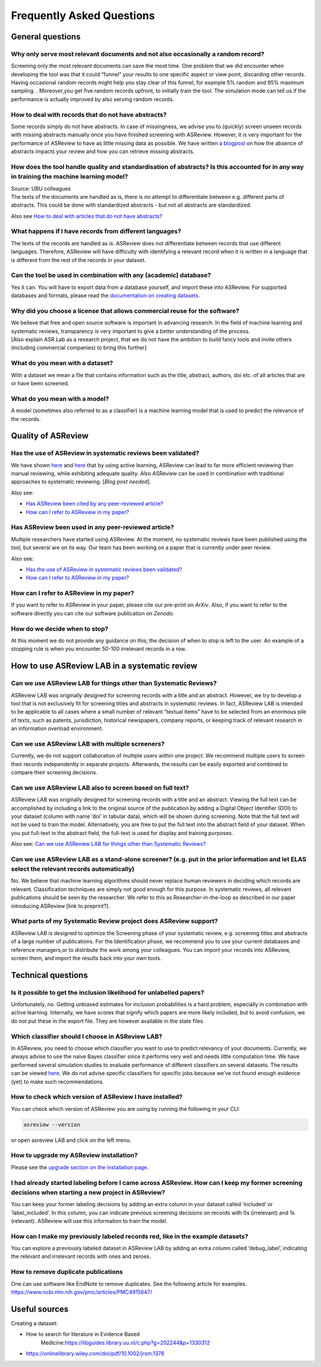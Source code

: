 Frequently Asked Questions
==========================


General questions
-----------------

Why only serve most relevant documents and not also occasionally a random record?
~~~~~~~~~~~~~~~~~~~~~~~~~~~~~~~~~~~~~~~~~~~~~~~~~~~~~~~~~~~~~~~~~~~~~~~~~~~~~~~~~

Screening only the most relevant documents can save the most time. One
problem that we did encounter when developing the tool was that it could
“funnel” your results to one specific aspect or view point, discarding
other records. Having occasional random records might help you stay
clear of this funnel, for example 5% random and 95% maximum sampling. .
Moreover,you get five random records upfront, to initially train the
tool. The simulation mode can tell us if the performance is actually
improved by also serving random records.

How to deal with records that do not have abstracts?
~~~~~~~~~~~~~~~~~~~~~~~~~~~~~~~~~~~~~~~~~~~~~~~~~~~~

Some records simply do not have abstracts. In case of missingness,
we advise you to (quickly) screen unseen records with missing abstracts
manually once you have finished screening with ASReview. However, it is
very important for the performance of ASReview to have as little missing
data as possible. We have written `a
blogpost <https://asreview.nl/the-importance-of-abstracts/>`__ on how
the absence of abstracts impacts your review and how you can retrieve
missing abstracts.

How does the tool handle quality and standardisation of abstracts? Is this accounted for in any way in training the machine learning model?
~~~~~~~~~

| Source: UBU colleagues
| The texts of the documents are handled as is, there is no attempt to
  differentiate between e.g. different parts of abstracts. This could be
  done with standardized abstracts - but not all abstracts are
  standardized.

Also see `How to deal with articles that do not have abstracts? <faq.html#how-to-deal-with-records-that-do-not-have-abstracts>`__

What happens if I have records from different languages?
~~~~~~~~~~~~~~~~~~~~~~~~~~~~~~~~~~~~~~~~~~~~~~~~~~~~~~~~

The texts of the records are handled as is. ASReview does not
differentiate between records that use different languages. Therefore,
ASReview will have difficulty with identifying a relevant record when it
is written in a language that is different from the rest of the records
in your dataset.

Can the tool be used in combination with any (academic) database?
~~~~~~~~~~~~~~~~~~~~~~~~~~~~~~~~~~~~~~~~~~~~~~~~~~~~~~~~~~~~~~~~~

Yes it can. You will have to export data from a database yourself, and
import these into ASReview. For supported databases and formats, please
read the `documentation on creating datasets <datasets.html>`__.

Why did you choose a license that allows commercial reuse for the software?
~~~~~~~~~~~~~~~~~~~~~~~~~~~~~~~~~~~~~~~~~~~~~~~~~~~~~~~~~~~~~~~~~~~~~~~~~~~

| We believe that free and open source software is important in
  advancing research. In the field of machine learning and systematic
  reviews, transparency is very important to give a better understanding
  of the process.
| [Also explain ASR Lab as a research project, that we do not have the
  ambition to build fancy tools and invite others (including commercial
  companies) to bring this further]

What do you mean with a dataset?
~~~~~~~~~~~~~~~~~~~~~~~~~~~~~~~~

With a dataset we mean a file that contains information such as the
title, abstract, authors, doi etc. of all articles that are or have been
screened.

What do you mean with a model?
~~~~~~~~~~~~~~~~~~~~~~~~~~~~~~

A model (sometimes also referred to as a classifier) is a machine
learning model that is used to predict the relevance of the records.

Quality of ASReview
-------------------

Has the use of ASReview in systematic reviews been validated?
~~~~~~~~~~~~~~~~~~~~~~~~~~~~~~~~~~~~~~~~~~~~~~~~~~~~~~~~~~~~~

| We have shown `here <https://arxiv.org/abs/2006.12166>`__ and
  `here <https://osf.io/w3kbq/>`__ that by using active learning,
  ASReview can lead to far more efficient reviewing than manual
  reviewing, while exhibiting adequate quality. Also ASReview can be
  used in combination with traditional approaches to systematic
  reviewing. [*Blog post needed*].

Also see:

-  `Has ASReview been cited by any peer-reviewed article? <faq.html#has-asreview-been-used-in-any-peer-reviewed-article>`__
-  `How can I refer to ASReview in my paper? <faq.html#how-can-i-refer-to-asreview-in-my-paper>`__

Has ASReview been used in any peer-reviewed article?
~~~~~~~~~~~~~~~~~~~~~~~~~~~~~~~~~~~~~~~~~~~~~~~~~~~~

Multiple researchers have started using ASReview. At the moment, no
systematic reviews have been published using the tool, but several are
on its way. Our team has been working on a paper that is currently under
peer review.

Also see:

-  `Has the use of ASReview in systematic reviews been validated? <faq.html#how-can-i-refer-to-asreview-in-my-paper>`__
-  `How can I refer to ASReview in my paper? <faq.html#how-can-i-refer-to-asreview-in-my-paper>`__

How can I refer to ASReview in my paper?
~~~~~~~~~~~~~~~~~~~~~~~~~~~~~~~~~~~~~~~~

If you want to refer to ASReview in your paper, please cite our
pre-print on *ArXiv*. Also, if you want to refer to the software
directly you can cite our software publication on *Zenodo*.

How do we decide when to stop?
~~~~~~~~~~~~~~~~~~~~~~~~~~~~~~

| At this moment we do not provide any guidance on this; the decision of
  when to stop is left to the user. An example of a stopping rule is
  when you encounter 50-100 irrelevant records in a row.

How to use ASReview LAB in a systematic review
----------------------------------------------

Can we use ASReview LAB for things other than Systematic Reviews?
~~~~~~~~~~~~~~~~~~~~~~~~~~~~~~~~~~~~~~~~~~~~~~~~~~~~~~~~~~~~~~~~~

ASReview LAB was originally designed for screening records with a
title and an abstract. However, we try to develop a tool that is not
exclusively fit for screening titles and abstracts in systematic
reviews. In fact, ASReview LAB is intended to be applicable to all cases
where a small number of relevant “textual items” have to be selected
from an enormous pile of texts, such as patents, jurisdiction,
historical newspapers, company reports, or keeping track of relevant
research in an information overload environment.

.. See also:

.. -  Can we use ASReview LAB also to screen based on full text?
.. ~~~~~~~~~

Can we use ASReview LAB with multiple screeners?
~~~~~~~~~~~~~~~~~~~~~~~~~~~~~~~~~~~~~~~~~~~~~~~~

Currently, we do not support collaboration of multiple users within one
project. We recommend multiple users to screen their records
independently in separate projects. Afterwards, the results can be
easily exported and combined to compare their screening decisions.

Can we use ASReview LAB also to screen based on full text?
~~~~~~~~~~~~~~~~~~~~~~~~~~~~~~~~~~~~~~~~~~~~~~~~~~~~~~~~~~

ASReview LAB was originally designed for screening records with a
title and an abstract. Viewing the full text can be accomplished by
including a link to the original source of the publication by adding a
Digital Object Identifier (DOI) to your dataset (column with name ‘doi’
in tabular data), which will be shown during screening. Note that the
full text will not be used to train the model. Alternatively, you are
free to put the full text into the abstract field of your dataset. When
you put full-text in the abstract field, the full-text is used for
display and training purposes.

Also see: `Can we use ASReview LAB for things other than Systematic Reviews? <faq.html#can-we-use-asreview-lab-for-things-other-than-systematic-reviews>`__

Can we use ASReview LAB as a stand-alone screener? (e.g. put in the prior information and let ELAS select the relevant records automatically)
~~~~~~~~~

No. We believe that machine learning algorithms should never replace
human reviewers in deciding which records are relevant. Classification
techniques are simply not good enough for this purpose. In systematic
reviews, all relevant publications should be seen by the researcher. We
refer to this as Researcher-in-the-loop as described in our paper
introducing ASReview [link to preprint?].

What parts of my Systematic Review project does ASReview support?
~~~~~~~~~~~~~~~~~~~~~~~~~~~~~~~~~~~~~~~~~~~~~~~~~~~~~~~~~~~~~~~~~

ASReview LAB is designed to optimize the Screening phase of your
systematic review, e.g. screening titles and abstracts of a large number
of publications. For the Identification phase, we recommend you to use
your current databases and reference managers,or to distribute the work
among your colleagues. You can import your records into ASReview, screen
them, and import the results back into your own tools.

Technical questions
-------------------


Is it possible to get the inclusion likelihood for unlabelled papers?
~~~~~~~~~~~~~~~~~~~~~~~~~~~~~~~~~~~~~~~~~~~~~~~~~~~~~~~~~~~~~~~~~~~~~

Unfortunately, no. Getting unbiased estimates for inclusion probabilities is a
hard problem, especially in combination with active learning. Internally, we
have scores that signify which papers are more likely included, but to avoid
confusion, we do not put these in the export file. They are however available
in the state files.


Which classifier should I choose in ASReview LAB?
~~~~~~~~~~~~~~~~~~~~~~~~~~~~~~~~~~~~~~~~~~~~~~~~~

In ASReview, you need to choose which classifier you want to use to
predict relevancy of your documents. Currently, we always advise to use
the naive Bayes classifier since it performs very well and needs little
computation time. We have performed several simulation studies to
evaluate performance of different classifiers on several datasets. The
results can be viewed
`here <https://asreview.readthedocs.io/en/latest/simulation_study_results.html>`__.
We do not advise specific classifiers for specific jobs because we’ve
not found enough evidence (yet) to make such recommendations.

How to check which version of ASReview I have installed?
~~~~~~~~~~~~~~~~~~~~~~~~~~~~~~~~~~~~~~~~~~~~~~~~~~~~~~~~

You can check which version of ASReview you are using by running the
following in your CLI:

.. code:: bash

  asreview --version

or open asreview LAB and click on the left menu.

How to upgrade my ASReview installation?
~~~~~~~~~~~~~~~~~~~~~~~~~~~~~~~~~~~~~~~~

Please see the `upgrade section on the installation page <installation.html#upgrade-asreview>`__.

I had already started labeling before I came across ASReview. How can I keep my former screening decisions when starting a new project in ASReview?
~~~~~~~~~

You can keep your former labeling decisions by adding an extra column in
your dataset called ‘included’ or ‘label\_included’. In this column, you
can indicate previous screening decisions on records with 0s
(irrelevant) and 1s (relevant). ASReview will use this information to
train the model.

How can I make my previously labeled records red, like in the example datasets?
~~~~~~~~~~~~~~~~~~~~~~~~~~~~~~~~~~~~~~~~~~~~~~~~~~~~~~~~~~~~~~~~~~~~~~~~~~~~~~~

You can explore a previously labeled dataset in ASReview LAB by adding
an extra column called ‘debug\_label’, indicating the relevant and
irrelevant records with ones and zeroes.


How to remove duplicate publications
~~~~~~~~~~~~~~~~~~~~~~~~~~~~~~~~~~~~

One can use software like EndNote to remove duplicates. See the following article for examples.
`https://www.ncbi.nlm.nih.gov/pmc/articles/PMC4915647/ <https://www.ncbi.nlm.nih.gov/pmc/articles/PMC4915647/>`__



Useful sources
--------------

Creating a dataset:

-  How to search for literature in Evidence Based
       Medicine:\ `https://libguides.library.uu.nl/c.php?g=202244&p=1330312 <https://libguides.library.uu.nl/c.php?g=202244&p=1330312>`__

-  `https://onlinelibrary.wiley.com/doi/pdf/10.1002/jrsm.1378 <https://onlinelibrary.wiley.com/doi/pdf/10.1002/jrsm.1378>`__


